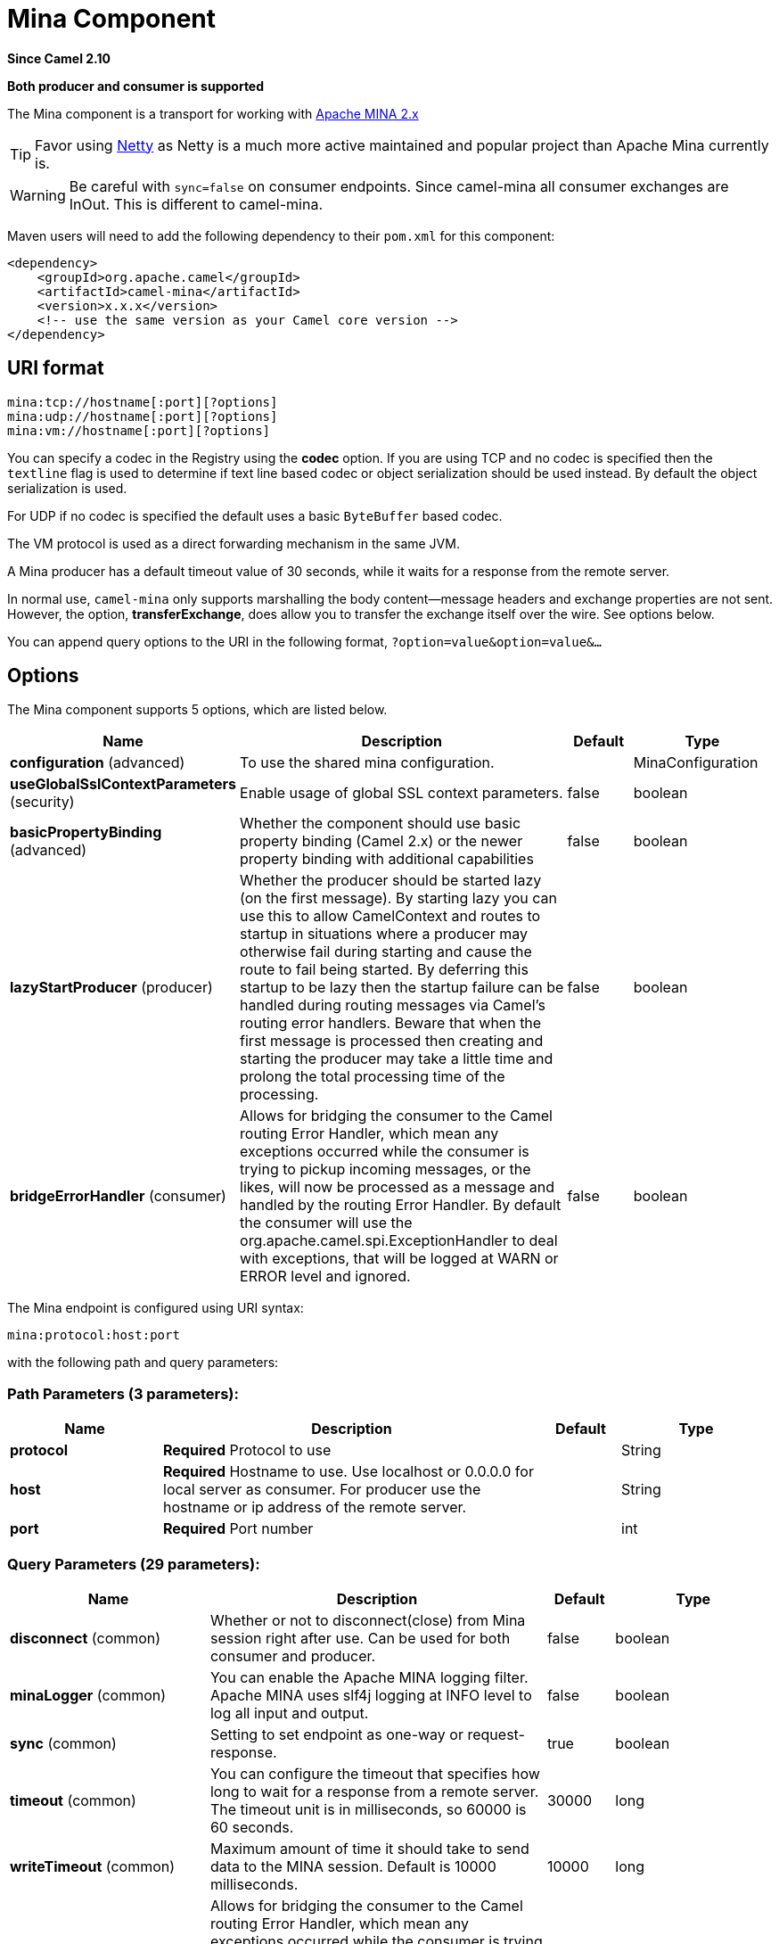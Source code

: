 [[mina-component]]
= Mina Component
:page-source: components/camel-mina/src/main/docs/mina-component.adoc

*Since Camel 2.10*

// HEADER START
*Both producer and consumer is supported*
// HEADER END

The Mina component is a transport for working with
http://mina.apache.org/[Apache MINA 2.x]

[TIP]
====
Favor using xref:netty-component.adoc[Netty] as Netty is a much more active
maintained and popular project than Apache Mina currently is.
====

WARNING: Be careful with `sync=false` on consumer endpoints. Since camel-mina all
consumer exchanges are InOut. This is different to camel-mina.

Maven users will need to add the following dependency to their `pom.xml`
for this component:

[source,xml]
------------------------------------------------------------
<dependency>
    <groupId>org.apache.camel</groupId>
    <artifactId>camel-mina</artifactId>
    <version>x.x.x</version>
    <!-- use the same version as your Camel core version -->
</dependency>
------------------------------------------------------------

== URI format

[source,java]
-------------------------------------
mina:tcp://hostname[:port][?options]
mina:udp://hostname[:port][?options]
mina:vm://hostname[:port][?options]
-------------------------------------

You can specify a codec in the Registry using the
*codec* option. If you are using TCP and no codec is specified then the
`textline` flag is used to determine if text line based codec or object
serialization should be used instead. By default the object
serialization is used.

For UDP if no codec is specified the default uses a basic `ByteBuffer`
based codec.

The VM protocol is used as a direct forwarding mechanism in the same
JVM.

A Mina producer has a default timeout value of 30 seconds, while it
waits for a response from the remote server.

In normal use, `camel-mina` only supports marshalling the body
content—message headers and exchange properties are not sent. +
 However, the option, *transferExchange*, does allow you to transfer the
exchange itself over the wire. See options below.

You can append query options to the URI in the following format,
`?option=value&option=value&...`

== Options





// component options: START
The Mina component supports 5 options, which are listed below.



[width="100%",cols="2,5,^1,2",options="header"]
|===
| Name | Description | Default | Type
| *configuration* (advanced) | To use the shared mina configuration. |  | MinaConfiguration
| *useGlobalSslContextParameters* (security) | Enable usage of global SSL context parameters. | false | boolean
| *basicPropertyBinding* (advanced) | Whether the component should use basic property binding (Camel 2.x) or the newer property binding with additional capabilities | false | boolean
| *lazyStartProducer* (producer) | Whether the producer should be started lazy (on the first message). By starting lazy you can use this to allow CamelContext and routes to startup in situations where a producer may otherwise fail during starting and cause the route to fail being started. By deferring this startup to be lazy then the startup failure can be handled during routing messages via Camel's routing error handlers. Beware that when the first message is processed then creating and starting the producer may take a little time and prolong the total processing time of the processing. | false | boolean
| *bridgeErrorHandler* (consumer) | Allows for bridging the consumer to the Camel routing Error Handler, which mean any exceptions occurred while the consumer is trying to pickup incoming messages, or the likes, will now be processed as a message and handled by the routing Error Handler. By default the consumer will use the org.apache.camel.spi.ExceptionHandler to deal with exceptions, that will be logged at WARN or ERROR level and ignored. | false | boolean
|===
// component options: END








// endpoint options: START
The Mina endpoint is configured using URI syntax:

----
mina:protocol:host:port
----

with the following path and query parameters:

=== Path Parameters (3 parameters):


[width="100%",cols="2,5,^1,2",options="header"]
|===
| Name | Description | Default | Type
| *protocol* | *Required* Protocol to use |  | String
| *host* | *Required* Hostname to use. Use localhost or 0.0.0.0 for local server as consumer. For producer use the hostname or ip address of the remote server. |  | String
| *port* | *Required* Port number |  | int
|===


=== Query Parameters (29 parameters):


[width="100%",cols="2,5,^1,2",options="header"]
|===
| Name | Description | Default | Type
| *disconnect* (common) | Whether or not to disconnect(close) from Mina session right after use. Can be used for both consumer and producer. | false | boolean
| *minaLogger* (common) | You can enable the Apache MINA logging filter. Apache MINA uses slf4j logging at INFO level to log all input and output. | false | boolean
| *sync* (common) | Setting to set endpoint as one-way or request-response. | true | boolean
| *timeout* (common) | You can configure the timeout that specifies how long to wait for a response from a remote server. The timeout unit is in milliseconds, so 60000 is 60 seconds. | 30000 | long
| *writeTimeout* (common) | Maximum amount of time it should take to send data to the MINA session. Default is 10000 milliseconds. | 10000 | long
| *bridgeErrorHandler* (consumer) | Allows for bridging the consumer to the Camel routing Error Handler, which mean any exceptions occurred while the consumer is trying to pickup incoming messages, or the likes, will now be processed as a message and handled by the routing Error Handler. By default the consumer will use the org.apache.camel.spi.ExceptionHandler to deal with exceptions, that will be logged at WARN or ERROR level and ignored. | false | boolean
| *clientMode* (consumer) | If the clientMode is true, mina consumer will connect the address as a TCP client. | false | boolean
| *disconnectOnNoReply* (consumer) | If sync is enabled then this option dictates MinaConsumer if it should disconnect where there is no reply to send back. | true | boolean
| *exceptionHandler* (consumer) | To let the consumer use a custom ExceptionHandler. Notice if the option bridgeErrorHandler is enabled then this option is not in use. By default the consumer will deal with exceptions, that will be logged at WARN or ERROR level and ignored. |  | ExceptionHandler
| *exchangePattern* (consumer) | Sets the exchange pattern when the consumer creates an exchange. The value can be one of: InOnly, InOut, InOptionalOut |  | ExchangePattern
| *noReplyLogLevel* (consumer) | If sync is enabled this option dictates MinaConsumer which logging level to use when logging a there is no reply to send back. The value can be one of: TRACE, DEBUG, INFO, WARN, ERROR, OFF | WARN | LoggingLevel
| *lazyStartProducer* (producer) | Whether the producer should be started lazy (on the first message). By starting lazy you can use this to allow CamelContext and routes to startup in situations where a producer may otherwise fail during starting and cause the route to fail being started. By deferring this startup to be lazy then the startup failure can be handled during routing messages via Camel's routing error handlers. Beware that when the first message is processed then creating and starting the producer may take a little time and prolong the total processing time of the processing. | false | boolean
| *cachedAddress* (producer) | Whether to create the InetAddress once and reuse. Setting this to false allows to pickup DNS changes in the network. | true | boolean
| *lazySessionCreation* (producer) | Sessions can be lazily created to avoid exceptions, if the remote server is not up and running when the Camel producer is started. | true | boolean
| *basicPropertyBinding* (advanced) | Whether the endpoint should use basic property binding (Camel 2.x) or the newer property binding with additional capabilities | false | boolean
| *maximumPoolSize* (advanced) | Number of worker threads in the worker pool for TCP and UDP | 16 | int
| *orderedThreadPoolExecutor* (advanced) | Whether to use ordered thread pool, to ensure events are processed orderly on the same channel. | true | boolean
| *synchronous* (advanced) | Sets whether synchronous processing should be strictly used, or Camel is allowed to use asynchronous processing (if supported). | false | boolean
| *transferExchange* (advanced) | Only used for TCP. You can transfer the exchange over the wire instead of just the body. The following fields are transferred: In body, Out body, fault body, In headers, Out headers, fault headers, exchange properties, exchange exception. This requires that the objects are serializable. Camel will exclude any non-serializable objects and log it at WARN level. | false | boolean
| *allowDefaultCodec* (codec) | The mina component installs a default codec if both, codec is null and textline is false. Setting allowDefaultCodec to false prevents the mina component from installing a default codec as the first element in the filter chain. This is useful in scenarios where another filter must be the first in the filter chain, like the SSL filter. | true | boolean
| *codec* (codec) | To use a custom minda codec implementation. |  | ProtocolCodecFactory
| *decoderMaxLineLength* (codec) | To set the textline protocol decoder max line length. By default the default value of Mina itself is used which are 1024. | 1024 | int
| *encoderMaxLineLength* (codec) | To set the textline protocol encoder max line length. By default the default value of Mina itself is used which are Integer.MAX_VALUE. | -1 | int
| *encoding* (codec) | You can configure the encoding (a charset name) to use for the TCP textline codec and the UDP protocol. If not provided, Camel will use the JVM default Charset |  | String
| *filters* (codec) | You can set a list of Mina IoFilters to use. |  | List
| *textline* (codec) | Only used for TCP. If no codec is specified, you can use this flag to indicate a text line based codec; if not specified or the value is false, then Object Serialization is assumed over TCP. | false | boolean
| *textlineDelimiter* (codec) | Only used for TCP and if textline=true. Sets the text line delimiter to use. If none provided, Camel will use DEFAULT. This delimiter is used to mark the end of text. The value can be one of: DEFAULT, AUTO, UNIX, WINDOWS, MAC |  | MinaTextLineDelimiter
| *autoStartTls* (security) | Whether to auto start SSL handshake. | true | boolean
| *sslContextParameters* (security) | To configure SSL security. |  | SSLContextParameters
|===
// endpoint options: END
// spring-boot-auto-configure options: START
== Spring Boot Auto-Configuration

When using Spring Boot make sure to use the following Maven dependency to have support for auto configuration:

[source,xml]
----
<dependency>
  <groupId>org.apache.camel.springboot</groupId>
  <artifactId>camel-mina-starter</artifactId>
  <version>x.x.x</version>
  <!-- use the same version as your Camel core version -->
</dependency>
----


The component supports 31 options, which are listed below.



[width="100%",cols="2,5,^1,2",options="header"]
|===
| Name | Description | Default | Type
| *camel.component.mina.basic-property-binding* | Whether the component should use basic property binding (Camel 2.x) or the newer property binding with additional capabilities | false | Boolean
| *camel.component.mina.bridge-error-handler* | Allows for bridging the consumer to the Camel routing Error Handler, which mean any exceptions occurred while the consumer is trying to pickup incoming messages, or the likes, will now be processed as a message and handled by the routing Error Handler. By default the consumer will use the org.apache.camel.spi.ExceptionHandler to deal with exceptions, that will be logged at WARN or ERROR level and ignored. | false | Boolean
| *camel.component.mina.configuration.allow-default-codec* | The mina component installs a default codec if both, codec is null and textline is false. Setting allowDefaultCodec to false prevents the mina component from installing a default codec as the first element in the filter chain. This is useful in scenarios where another filter must be the first in the filter chain, like the SSL filter. | true | Boolean
| *camel.component.mina.configuration.auto-start-tls* | Whether to auto start SSL handshake. | true | Boolean
| *camel.component.mina.configuration.cached-address* | Whether to create the InetAddress once and reuse. Setting this to false allows to pickup DNS changes in the network. | true | Boolean
| *camel.component.mina.configuration.client-mode* | If the clientMode is true, mina consumer will connect the address as a TCP client. | false | Boolean
| *camel.component.mina.configuration.codec* | To use a custom minda codec implementation. |  | ProtocolCodecFactory
| *camel.component.mina.configuration.decoder-max-line-length* | To set the textline protocol decoder max line length. By default the default value of Mina itself is used which are 1024. | 1024 | Integer
| *camel.component.mina.configuration.disconnect* | Whether or not to disconnect(close) from Mina session right after use. Can be used for both consumer and producer. | false | Boolean
| *camel.component.mina.configuration.disconnect-on-no-reply* | If sync is enabled then this option dictates MinaConsumer if it should disconnect where there is no reply to send back. | true | Boolean
| *camel.component.mina.configuration.encoder-max-line-length* | To set the textline protocol encoder max line length. By default the default value of Mina itself is used which are Integer.MAX_VALUE. | -1 | Integer
| *camel.component.mina.configuration.encoding* | You can configure the encoding (a charset name) to use for the TCP textline codec and the UDP protocol. If not provided, Camel will use the JVM default Charset |  | String
| *camel.component.mina.configuration.filters* | You can set a list of Mina IoFilters to use. |  | List
| *camel.component.mina.configuration.host* | Hostname to use. Use localhost or 0.0.0.0 for local server as consumer. For producer use the hostname or ip address of the remote server. |  | String
| *camel.component.mina.configuration.lazy-session-creation* | Sessions can be lazily created to avoid exceptions, if the remote server is not up and running when the Camel producer is started. | true | Boolean
| *camel.component.mina.configuration.maximum-pool-size* | Number of worker threads in the worker pool for TCP and UDP | 16 | Integer
| *camel.component.mina.configuration.mina-logger* | You can enable the Apache MINA logging filter. Apache MINA uses slf4j logging at INFO level to log all input and output. | false | Boolean
| *camel.component.mina.configuration.no-reply-log-level* | If sync is enabled this option dictates MinaConsumer which logging level to use when logging a there is no reply to send back. |  | LoggingLevel
| *camel.component.mina.configuration.ordered-thread-pool-executor* | Whether to use ordered thread pool, to ensure events are processed orderly on the same channel. | true | Boolean
| *camel.component.mina.configuration.port* | Port number |  | Integer
| *camel.component.mina.configuration.protocol* | Protocol to use |  | String
| *camel.component.mina.configuration.ssl-context-parameters* | To configure SSL security. |  | SSLContextParameters
| *camel.component.mina.configuration.sync* | Setting to set endpoint as one-way or request-response. | true | Boolean
| *camel.component.mina.configuration.textline* | Only used for TCP. If no codec is specified, you can use this flag to indicate a text line based codec; if not specified or the value is false, then Object Serialization is assumed over TCP. | false | Boolean
| *camel.component.mina.configuration.textline-delimiter* | Only used for TCP and if textline=true. Sets the text line delimiter to use. If none provided, Camel will use DEFAULT. This delimiter is used to mark the end of text. |  | MinaTextLineDelimiter
| *camel.component.mina.configuration.timeout* | You can configure the timeout that specifies how long to wait for a response from a remote server. The timeout unit is in milliseconds, so 60000 is 60 seconds. | 30000 | Long
| *camel.component.mina.configuration.transfer-exchange* | Only used for TCP. You can transfer the exchange over the wire instead of just the body. The following fields are transferred: In body, Out body, fault body, In headers, Out headers, fault headers, exchange properties, exchange exception. This requires that the objects are serializable. Camel will exclude any non-serializable objects and log it at WARN level. | false | Boolean
| *camel.component.mina.configuration.write-timeout* | Maximum amount of time it should take to send data to the MINA session. Default is 10000 milliseconds. | 10000 | Long
| *camel.component.mina.enabled* | Whether to enable auto configuration of the mina component. This is enabled by default. |  | Boolean
| *camel.component.mina.lazy-start-producer* | Whether the producer should be started lazy (on the first message). By starting lazy you can use this to allow CamelContext and routes to startup in situations where a producer may otherwise fail during starting and cause the route to fail being started. By deferring this startup to be lazy then the startup failure can be handled during routing messages via Camel's routing error handlers. Beware that when the first message is processed then creating and starting the producer may take a little time and prolong the total processing time of the processing. | false | Boolean
| *camel.component.mina.use-global-ssl-context-parameters* | Enable usage of global SSL context parameters. | false | Boolean
|===
// spring-boot-auto-configure options: END





== Using a custom codec

See the Mina how to write your own codec. To use your custom codec with
`camel-mina`, you should register your codec in the
Registry; for example, by creating a bean in the
Spring XML file. Then use the `codec` option to specify the bean ID of
your codec. See xref:hl7-dataformat.adoc[HL7] that has a custom codec.

=== Sample with sync=false

In this sample, Camel exposes a service that listens for TCP connections
on port 6200. We use the *textline* codec. In our route, we create a
Mina consumer endpoint that listens on port 6200:

[source,java]
---------------------------------------------------------------------------------------
from("mina:tcp://localhost:" + port1 + "?textline=true&sync=false").to("mock:result");
---------------------------------------------------------------------------------------

As the sample is part of a unit test, we test it by sending some data to
it on port 6200.

[source,java]
-------------------------------------------------------------------------------------------------
MockEndpoint mock = getMockEndpoint("mock:result");
mock.expectedBodiesReceived("Hello World");

template.sendBody("mina:tcp://localhost:" + port1 + "?textline=true&sync=false", "Hello World");

assertMockEndpointsSatisfied();
-------------------------------------------------------------------------------------------------

=== Sample with sync=true

In the next sample, we have a more common use case where we expose a TCP
service on port 6201 also use the textline codec. However, this time we
want to return a response, so we set the `sync` option to `true` on the
consumer.

[source,java]
---------------------------------------------------------------------------------------------
from("mina:tcp://localhost:" + port2 + "?textline=true&sync=true").process(new Processor() {
    public void process(Exchange exchange) throws Exception {
        String body = exchange.getIn().getBody(String.class);
        exchange.getOut().setBody("Bye " + body);
    }
});
---------------------------------------------------------------------------------------------

Then we test the sample by sending some data and retrieving the response
using the `template.requestBody()` method. As we know the response is a
`String`, we cast it to `String` and can assert that the response is, in
fact, something we have dynamically set in our processor code logic.

[source,java]
-----------------------------------------------------------------------------------------------------------------------
String response = (String)template.requestBody("mina:tcp://localhost:" + port2 + "?textline=true&sync=true", "World");
assertEquals("Bye World", response);
-----------------------------------------------------------------------------------------------------------------------

== Sample with Spring DSL

Spring DSL can, of course, also be used for xref:mina-component.adoc[MINA]. In the
sample below we expose a TCP server on port 5555:

[source,xml]
-----------------------------------------------------------
   <route>
     <from uri="mina:tcp://localhost:5555?textline=true"/>
     <to uri="bean:myTCPOrderHandler"/>
  </route>
-----------------------------------------------------------

In the route above, we expose a TCP server on port 5555 using the
textline codec. We let the Spring bean with ID, `myTCPOrderHandler`,
handle the request and return a reply. For instance, the handler bean
could be implemented as follows:

[source,java]
-----------------------------------------------
    public String handleOrder(String payload) {
        ...
        return "Order: OK"
   }
-----------------------------------------------

== Closing Session When Complete

When acting as a server you sometimes want to close the session when,
for example, a client conversion is finished. To instruct Camel to close
the session, you should add a header with the key
`CamelMinaCloseSessionWhenComplete` set to a boolean `true` value.

For instance, the example below will close the session after it has
written the `bye` message back to the client:

[source,java]
---------------------------------------------------------------------------------------------------
        from("mina:tcp://localhost:8080?sync=true&textline=true").process(new Processor() {
            public void process(Exchange exchange) throws Exception {
                String body = exchange.getIn().getBody(String.class);
                exchange.getOut().setBody("Bye " + body);
                exchange.getOut().setHeader(MinaConstants.MINA_CLOSE_SESSION_WHEN_COMPLETE, true);
            }
        });
---------------------------------------------------------------------------------------------------

== Get the IoSession for message

You can get the IoSession from the message header with this key
`MinaConstants.MINA_IOSESSION`, and also get the local host address
with the key `MinaConstants.MINA_LOCAL_ADDRESS` and remote host address
with the key `MinaConstants.MINA_REMOTE_ADDRESS`.

== Configuring Mina filters

Filters permit you to use some Mina Filters, such as `SslFilter`. You
can also implement some customized filters. Please note that `codec` and
`logger` are also implemented as Mina filters of type, `IoFilter`. Any
filters you may define are appended to the end of the filter chain; that
is, after `codec` and `logger`.

